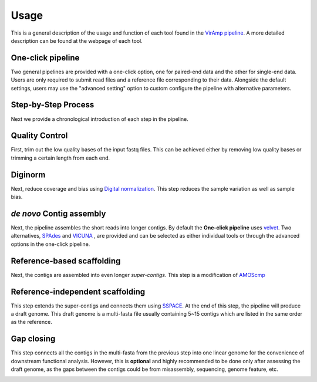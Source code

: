 Usage
=====

This is a general description of the usage and function of each tool found in the `VirAmp pipeline <http://viramp.com/>`_. A more detailed description can be found at the webpage of each tool.

One-click pipeline
------------------

Two general pipelines are provided with a one-click option, one for paired-end data and the other for single-end data.  Users are only required to submit read files and a reference file corresponding to their data.  Alongside the default settings, users may use the "advanced setting" option to custom configure the pipeline with alternative parameters.

.. image:: manual-pic/paired_end_pipeline.png

Step-by-Step Process
---------------------

Next we provide a chronological introduction of each step in the pipeline.

Quality Control
---------------
First, trim out the low quality bases of the input fastq files. This can be achieved either by removing low quality bases or trimming a certain length from each end.

.. image:: manual-pic/trim_qual.png

Diginorm
--------
Next, reduce coverage and bias using `Digital normalization <http://ged.msu.edu/papers/2012-diginorm/>`_. This step reduces the sample variation as well as sample bias.

.. image:: manual-pic/diginorm.png

`de novo` Contig assembly
------------------------
Next, the pipeline assembles the short reads into longer contigs. By default the **One-click pipeline** uses `velvet <https://www.ebi.ac.uk/~zerbino/velvet/>`_. Two alternatives, `SPAdes <http://bioinf.spbau.ru/spades>`_ and `VICUNA <http://www.broadinstitute.org/scientific-community/science/projects/viral-genomics/vicuna>`_ , are provided and can be selected as either individual tools or through the advanced options in the one-click pipeline.

.. image:: manual-pic/de-novo.png

Reference-based scaffolding
---------------------------
Next, the contigs are assembled into even longer `super-contigs`. This step is a modification of `AMOScmp <http://sourceforge.net/apps/mediawiki/amos/index.php?title=AMOScmp>`_ 

.. image:: manual-pic/amoscmp.png

Reference-independent scaffolding
---------------------------------
This step extends the super-contigs and connects them using `SSPACE <http://www.baseclear.com/landingpages/basetools-a-wide-range-of-bioinformatics-solutions/sspacev12/>`_.  At the end of this step, the pipeline will produce a draft genome. This draft genome is a multi-fasta file usually containing 5~15 contigs which are listed in the same order as the reference.

.. image:: manual-pic/sspace.png

Gap closing
-----------
This step connects all the contigs in the multi-fasta from the previous step into one linear genome for the convenience of downstream functional analysis.  However, this is **optional** and highly recommended to be done only after assessing the draft genome, as the gaps between the contigs could be from misassembly, sequencing, genome feature, etc. 

.. image:: manual-pic/linear.png 


